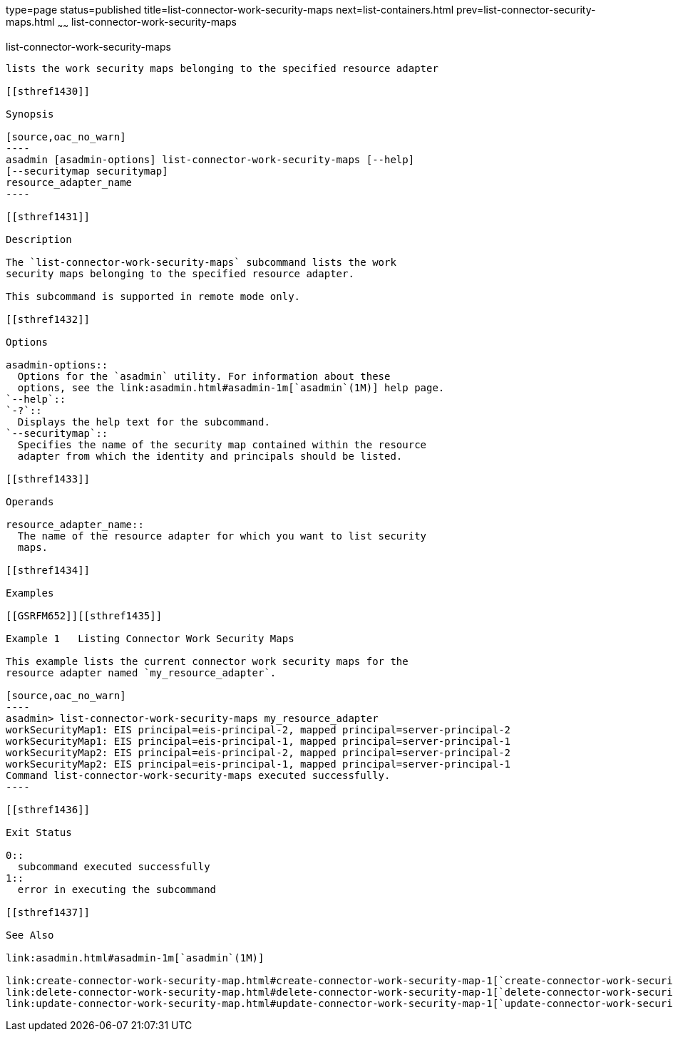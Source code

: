 type=page
status=published
title=list-connector-work-security-maps
next=list-containers.html
prev=list-connector-security-maps.html
~~~~~~
list-connector-work-security-maps
=================================

[[list-connector-work-security-maps-1]][[GSRFM00160]][[list-connector-work-security-maps]]

list-connector-work-security-maps
---------------------------------

lists the work security maps belonging to the specified resource adapter

[[sthref1430]]

Synopsis

[source,oac_no_warn]
----
asadmin [asadmin-options] list-connector-work-security-maps [--help] 
[--securitymap securitymap]
resource_adapter_name
----

[[sthref1431]]

Description

The `list-connector-work-security-maps` subcommand lists the work
security maps belonging to the specified resource adapter.

This subcommand is supported in remote mode only.

[[sthref1432]]

Options

asadmin-options::
  Options for the `asadmin` utility. For information about these
  options, see the link:asadmin.html#asadmin-1m[`asadmin`(1M)] help page.
`--help`::
`-?`::
  Displays the help text for the subcommand.
`--securitymap`::
  Specifies the name of the security map contained within the resource
  adapter from which the identity and principals should be listed.

[[sthref1433]]

Operands

resource_adapter_name::
  The name of the resource adapter for which you want to list security
  maps.

[[sthref1434]]

Examples

[[GSRFM652]][[sthref1435]]

Example 1   Listing Connector Work Security Maps

This example lists the current connector work security maps for the
resource adapter named `my_resource_adapter`.

[source,oac_no_warn]
----
asadmin> list-connector-work-security-maps my_resource_adapter
workSecurityMap1: EIS principal=eis-principal-2, mapped principal=server-principal-2
workSecurityMap1: EIS principal=eis-principal-1, mapped principal=server-principal-1
workSecurityMap2: EIS principal=eis-principal-2, mapped principal=server-principal-2
workSecurityMap2: EIS principal=eis-principal-1, mapped principal=server-principal-1
Command list-connector-work-security-maps executed successfully.
----

[[sthref1436]]

Exit Status

0::
  subcommand executed successfully
1::
  error in executing the subcommand

[[sthref1437]]

See Also

link:asadmin.html#asadmin-1m[`asadmin`(1M)]

link:create-connector-work-security-map.html#create-connector-work-security-map-1[`create-connector-work-security-map`(1)],
link:delete-connector-work-security-map.html#delete-connector-work-security-map-1[`delete-connector-work-security-map`(1)],
link:update-connector-work-security-map.html#update-connector-work-security-map-1[`update-connector-work-security-map`(1)]


